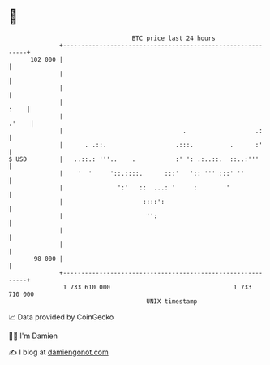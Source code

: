 * 👋

#+begin_example
                                     BTC price last 24 hours                    
                 +------------------------------------------------------------+ 
         102 000 |                                                            | 
                 |                                                            | 
                 |                                                            | 
                 |                                                       :    | 
                 |                                                      .'    | 
                 |                                 .                   .:     | 
                 |      . .::.                   .:::.          .      :'     | 
   $ USD         |   ..::.: '''..    .           :' ': .:..::.  ::..:'''      | 
                 |    '  '     '::.::::.      :::'   ':: ''' :::' ''          | 
                 |               ':'   ::  ...: '     :        '              | 
                 |                      ::::':                                | 
                 |                       '':                                  | 
                 |                                                            | 
                 |                                                            | 
          98 000 |                                                            | 
                 +------------------------------------------------------------+ 
                  1 733 610 000                                  1 733 710 000  
                                         UNIX timestamp                         
#+end_example
📈 Data provided by CoinGecko

🧑‍💻 I'm Damien

✍️ I blog at [[https://www.damiengonot.com][damiengonot.com]]

